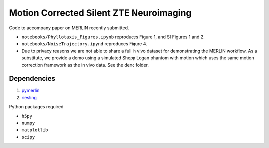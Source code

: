 Motion Corrected Silent ZTE Neuroimaging
=======================================================
Code to accompany paper on MERLIN recently submitted.

- ``notebooks/Phyllotaxis_Figures.ipynb`` reproduces Figure 1, and SI Figures 1 and 2.
- ``notebooks/NoiseTrajectory.ipynd`` reproduces Figure 4.
- Due to privacy reasons we are not able to share a full in vivo dataset for demonstrating the MERLIN workflow. As a substitute, we provide a demo using a simulated Shepp Logan phantom with motion which uses the same motion correction framework as the in vivo data. See the ``demo`` folder.

Dependencies
--------------------

1. `pymerlin <https://github.com/emilljungberg/pyMERLIN>`_ 
2. `riesling <https://github.com/spinicist/riesling>`_

Python packages required

- ``h5py``
- ``numpy``
- ``matplotlib``
- ``scipy``
